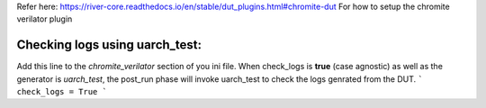 Refer here: https://river-core.readthedocs.io/en/stable/dut_plugins.html#chromite-dut For how to setup the chromite verilator plugin

Checking logs using **uarch_test**:
-----------------------------------

Add this line to the `chromite_verilator` section of you ini file. When check_logs is **true** (case agnostic) as well as the generator is `uarch_test`, the post_run phase will invoke uarch_test to check the logs genrated from the DUT. 
```
check_logs = True
```
